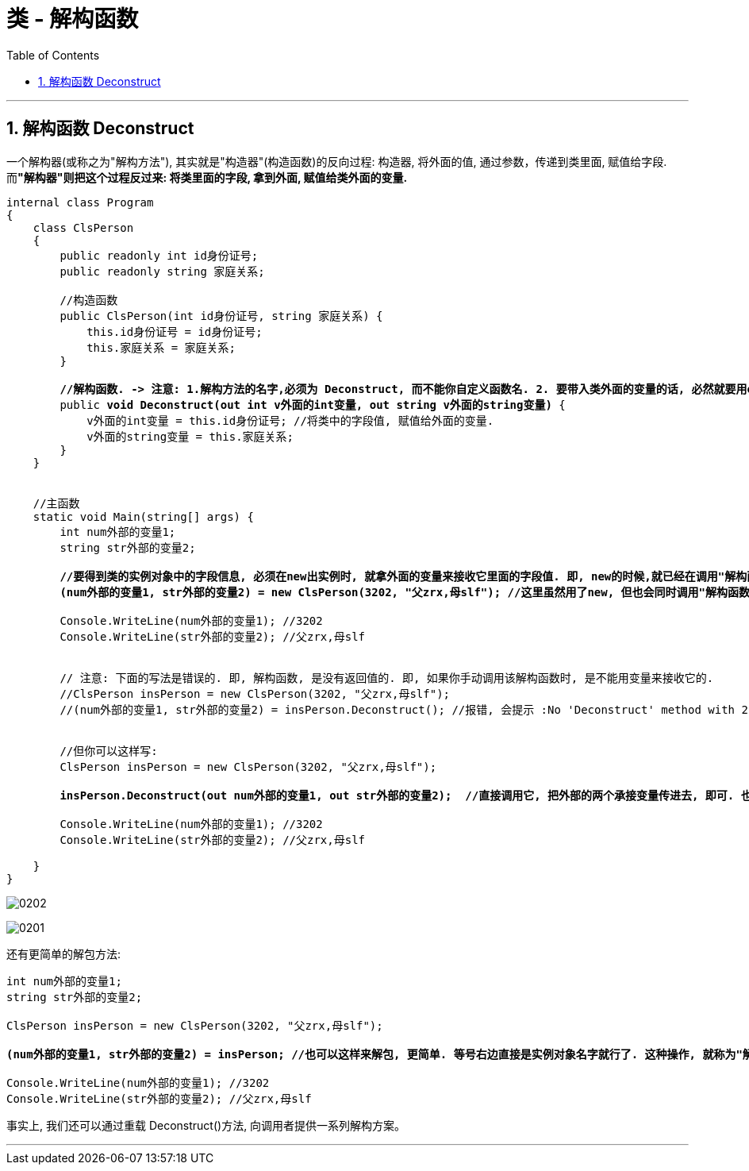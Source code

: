 
= 类 - 解构函数
:sectnums:
:toclevels: 3
:toc: left

---

== 解构函数 Deconstruct

一个解构器(或称之为"解构方法"), 其实就是"构造器"(构造函数)的反向过程: 构造器, 将外面的值, 通过参数，传递到类里面, 赋值给字段. 而**"解构器"则把这个过程反过来: 将类里面的字段, 拿到外面, 赋值给类外面的变量.**

[,subs=+quotes]
----
internal class Program
{
    class ClsPerson
    {
        public readonly int id身份证号;
        public readonly string 家庭关系;

        //构造函数
        public ClsPerson(int id身份证号, string 家庭关系) {
            this.id身份证号 = id身份证号;
            this.家庭关系 = 家庭关系;
        }

        *//解构函数. -> 注意: 1.解构方法的名字,必须为 Deconstruct, 而不能你自定义函数名. 2. 要带入类外面的变量的话, 必然就要用out关键字了. out本身就告诉了你, 这个参数的变量,不是类内部(in)的, 而是外部(out)的!*
        public *void Deconstruct(out int v外面的int变量, out string v外面的string变量)* {
            v外面的int变量 = this.id身份证号; //将类中的字段值, 赋值给外面的变量.
            v外面的string变量 = this.家庭关系;
        }
    }


    //主函数
    static void Main(string[] args) {
        int num外部的变量1;
        string str外部的变量2;

        *//要得到类的实例对象中的字段信息, 必须在new出实例时, 就拿外面的变量来接收它里面的字段值. 即, new的时候,就已经在调用"解构函数"了. 就已经再"拆包"出里面的字段了. 即必须这样来写(解构该实例):*
        *(num外部的变量1, str外部的变量2) = new ClsPerson(3202, "父zrx,母slf"); //这里虽然用了new, 但也会同时调用"解构函数"!*

        Console.WriteLine(num外部的变量1); //3202
        Console.WriteLine(str外部的变量2); //父zrx,母slf


        // 注意: 下面的写法是错误的. 即, 解构函数, 是没有返回值的. 即, 如果你手动调用该解构函数时, 是不能用变量来接收它的.
        //ClsPerson insPerson = new ClsPerson(3202, "父zrx,母slf");
        //(num外部的变量1, str外部的变量2) = insPerson.Deconstruct(); //报错, 会提示 :No 'Deconstruct' method with 2 out parameters found for type 'void'


        //但你可以这样写:
        ClsPerson insPerson = new ClsPerson(3202, "父zrx,母slf");

        *insPerson.Deconstruct(out num外部的变量1, out str外部的变量2);  //直接调用它, 把外部的两个承接变量传进去, 即可. 也不需要前面写等号. (写等号必然报错, 因为解构函数没有返回值! 它直接就联系上了外部变量.)*

        Console.WriteLine(num外部的变量1); //3202
        Console.WriteLine(str外部的变量2); //父zrx,母slf

    }
}
----

image:img/0202.png[,]

image:img/0201.svg[,]

还有更简单的解包方法:
[,subs=+quotes]
----
int num外部的变量1;
string str外部的变量2;

ClsPerson insPerson = new ClsPerson(3202, "父zrx,母slf");

*(num外部的变量1, str外部的变量2) = insPerson; //也可以这样来解包, 更简单. 等号右边直接是实例对象名字就行了. 这种操作, 就称为"解构(解包)赋值".*

Console.WriteLine(num外部的变量1); //3202
Console.WriteLine(str外部的变量2); //父zrx,母slf
----

事实上, 我们还可以通过重载 Deconstruct()方法, 向调用者提供一系列解构方案。


'''


